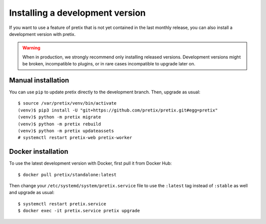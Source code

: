 .. highlight:: none

Installing a development version
================================

If you want to use a feature of pretix that is not yet contained in the last monthly release, you can also
install a development version with pretix.

.. warning:: When in production, we strongly recommend only installing released versions. Development versions might
             be broken, incompatible to plugins, or in rare cases incompatible to upgrade later on.


Manual installation
-------------------

You can use ``pip`` to update pretix directly to the development branch. Then, upgrade as usual::

    $ source /var/pretix/venv/bin/activate
    (venv)$ pip3 install -U "git+https://github.com/pretix/pretix.git#egg=pretix"
    (venv)$ python -m pretix migrate
    (venv)$ python -m pretix rebuild
    (venv)$ python -m pretix updateassets
    # systemctl restart pretix-web pretix-worker

Docker installation
-------------------

To use the latest development version with Docker, first pull it from Docker Hub::

    $ docker pull pretix/standalone:latest


Then change your ``/etc/systemd/system/pretix.service`` file to use the ``:latest`` tag instead of ``:stable`` as well
and upgrade as usual::

    $ systemctl restart pretix.service
    $ docker exec -it pretix.service pretix upgrade
